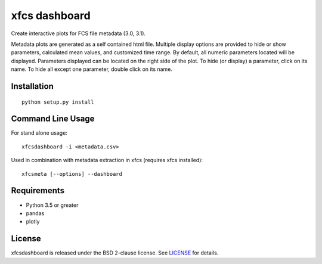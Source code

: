 xfcs dashboard
==============

Create interactive plots for FCS file metadata (3.0, 3.1).

Metadata plots are generated as a self contained html file.
Multiple display options are provided to hide or show parameters, calculated mean values, and customized time range.
By default, all numeric parameters located will be displayed. Parameters displayed can be located on the right side of the plot.
To hide (or display) a parameter, click on its name.
To hide all except one parameter, double click on its name.


Installation
------------

::

    python setup.py install

Command Line Usage
------------------

For stand alone usage:
::

    xfcsdashboard -i <metadata.csv>


Used in combination with metadata extraction in xfcs (requires xfcs installed):
::

    xfcsmeta [--options] --dashboard


Requirements
------------

- Python 3.5 or greater
- pandas
- plotly

License
-------

xfcsdashboard is released under the BSD 2-clause license. See
`LICENSE <https://raw.githubusercontent.com/j4c0bs/xfcsdashboard/master/LICENSE.txt>`_
for details.
